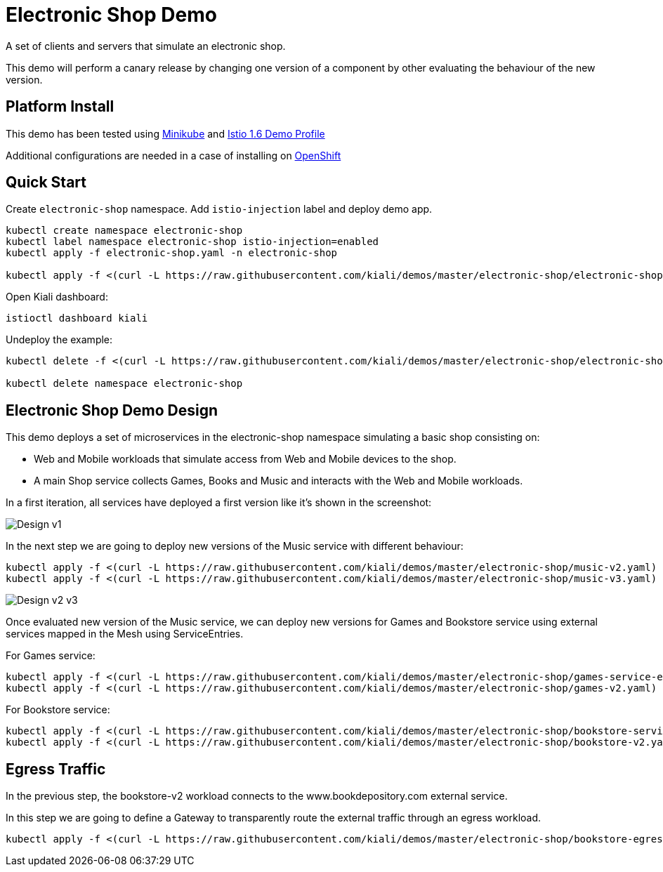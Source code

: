 = Electronic Shop Demo

A set of clients and servers that simulate an electronic shop.

This demo will perform a canary release by changing one version of a component by other evaluating the behaviour of the new version.

== Platform Install

This demo has been tested using https://istio.io/latest/docs/setup/platform-setup/minikube/[Minikube] and https://istio.io/latest/docs/setup/install/istioctl/#install-a-different-profile[Istio 1.6 Demo Profile]

Additional configurations are needed in a case of installing on https://istio.io/latest/docs/setup/platform-setup/openshift/[OpenShift]

== Quick Start

Create `electronic-shop` namespace. Add `istio-injection` label and deploy demo app.

[source,yaml]
----
kubectl create namespace electronic-shop
kubectl label namespace electronic-shop istio-injection=enabled
kubectl apply -f electronic-shop.yaml -n electronic-shop

kubectl apply -f <(curl -L https://raw.githubusercontent.com/kiali/demos/master/electronic-shop/electronic-shop.yaml) -n electronic-shop
----

Open Kiali dashboard:

[source,bash]
----
istioctl dashboard kiali

----

Undeploy the example:

[source,yaml]
----
kubectl delete -f <(curl -L https://raw.githubusercontent.com/kiali/demos/master/electronic-shop/electronic-shop.yaml) -n electronic-shop

kubectl delete namespace electronic-shop
----

== Electronic Shop Demo Design

This demo deploys a set of microservices in the electronic-shop namespace simulating a basic shop consisting on:

- Web and Mobile workloads that simulate access from Web and Mobile devices to the shop.
- A main Shop service collects Games, Books and Music and interacts with the Web and Mobile workloads.

In a first iteration, all services have deployed a first version like it's shown in the screenshot:

image:doc/Kiali-ElectronicShop-v1.png[Design v1]

In the next step we are going to deploy new versions of the Music service with different behaviour:

[source,yaml]
----
kubectl apply -f <(curl -L https://raw.githubusercontent.com/kiali/demos/master/electronic-shop/music-v2.yaml) -n electronic-shop
kubectl apply -f <(curl -L https://raw.githubusercontent.com/kiali/demos/master/electronic-shop/music-v3.yaml) -n electronic-shop
----

image:doc/Kiali-ElectronicShop-Music-v2-v3.png[Design v2 v3]

Once evaluated new version of the Music service, we can deploy new versions for Games and Bookstore service using external services mapped in the Mesh using ServiceEntries.

For Games service:

[source,yaml]
----
kubectl apply -f <(curl -L https://raw.githubusercontent.com/kiali/demos/master/electronic-shop/games-service-entry.yaml) -n electronic-shop
kubectl apply -f <(curl -L https://raw.githubusercontent.com/kiali/demos/master/electronic-shop/games-v2.yaml) -n electronic-shop
----

For Bookstore service:

[source,yaml]
----
kubectl apply -f <(curl -L https://raw.githubusercontent.com/kiali/demos/master/electronic-shop/bookstore-service-entry.yaml) -n electronic-shop
kubectl apply -f <(curl -L https://raw.githubusercontent.com/kiali/demos/master/electronic-shop/bookstore-v2.yaml) -n electronic-shop
----

== Egress Traffic

In the previous step, the bookstore-v2 workload connects to the www.bookdepository.com external service.

In this step we are going to define a Gateway to transparently route the external traffic through an egress workload.

[source,yaml]
----
kubectl apply -f <(curl -L https://raw.githubusercontent.com/kiali/demos/master/electronic-shop/bookstore-egress-service-entry.yaml) -n electronic-shop
----


